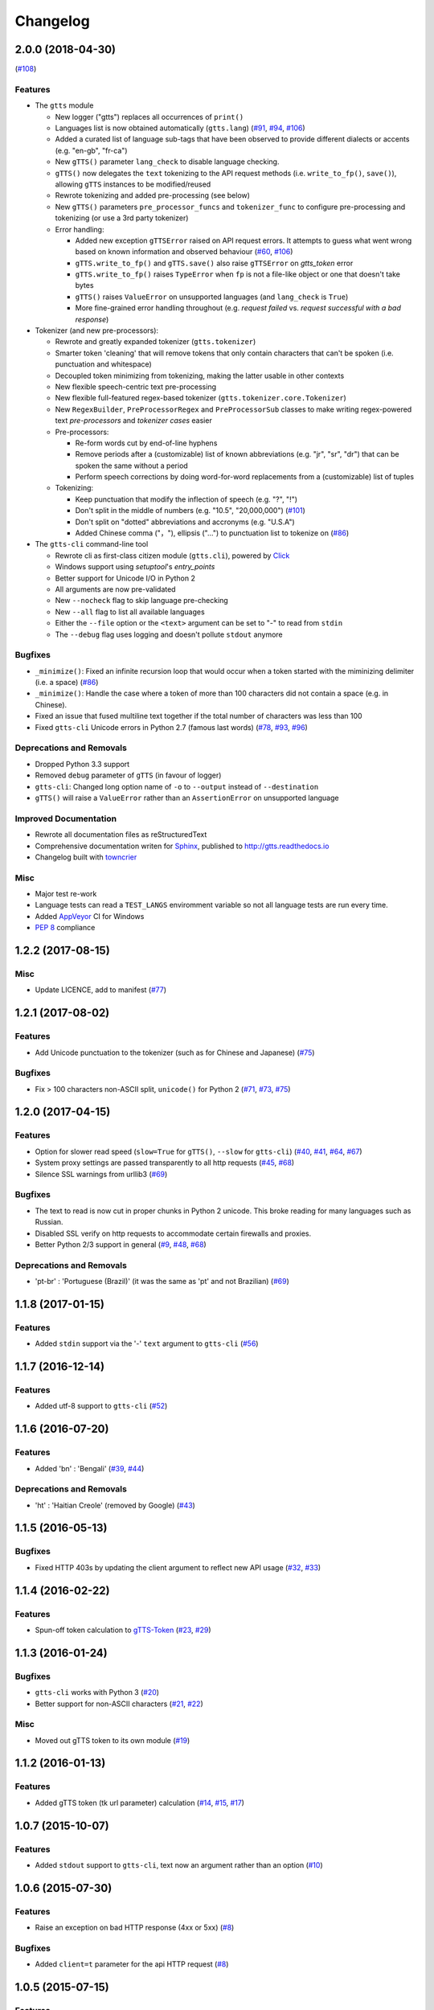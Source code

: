 .. NOTE: You should *NOT* be adding new change log entries to this file, this
         file is managed by towncrier. You *may* edit previous change logs to
         fix problems like typo corrections or such.

         To add a new change log entry, please see CONTRIBUTING.rst

Changelog
=========

.. towncrier release notes start

2.0.0 (2018-04-30)
------------------
(`#108 <https://github.com/pndurette/gTTS/issues/108>`_)

Features
~~~~~~~~

- The ``gtts`` module

  - New logger ("gtts") replaces all occurrences of ``print()``
  - Languages list is now obtained automatically (``gtts.lang``)
    (`#91 <https://github.com/pndurette/gTTS/issues/91>`_,
    `#94 <https://github.com/pndurette/gTTS/issues/94>`_,
    `#106 <https://github.com/pndurette/gTTS/issues/106>`_)
  - Added a curated list of language sub-tags that
    have been observed to provide different dialects or accents
    (e.g. "en-gb", "fr-ca")
  - New ``gTTS()`` parameter ``lang_check`` to disable language
    checking.
  - ``gTTS()`` now delegates the ``text`` tokenizing to the 
    API request methods (i.e. ``write_to_fp()``, ``save()``),
    allowing ``gTTS`` instances to be modified/reused
  - Rewrote tokenizing and added pre-processing (see below)
  - New ``gTTS()`` parameters ``pre_processor_funcs`` and
    ``tokenizer_func`` to configure pre-processing and tokenizing
    (or use a 3rd party tokenizer)
  - Error handling:

    - Added new exception ``gTTSError`` raised on API request errors.
      It attempts to guess what went wrong based on known information
      and observed behaviour 
      (`#60 <https://github.com/pndurette/gTTS/issues/60>`_,
      `#106 <https://github.com/pndurette/gTTS/issues/106>`_)
    - ``gTTS.write_to_fp()`` and ``gTTS.save()`` also raise ``gTTSError``
      on `gtts_token` error
    - ``gTTS.write_to_fp()`` raises ``TypeError`` when ``fp`` is not a
      file-like object or one that doesn't take bytes
    - ``gTTS()`` raises ``ValueError`` on unsupported languages
      (and ``lang_check`` is ``True``)
    - More fine-grained error handling throughout (e.g.
      `request failed` vs. `request successful with a bad response`)

- Tokenizer (and new pre-processors):

  - Rewrote and greatly expanded tokenizer (``gtts.tokenizer``)
  - Smarter token 'cleaning' that will remove tokens that only contain
    characters that can't be spoken (i.e. punctuation and whitespace)
  - Decoupled token minimizing from tokenizing, making the latter usable
    in other contexts
  - New flexible speech-centric text pre-processing
  - New flexible full-featured regex-based tokenizer
    (``gtts.tokenizer.core.Tokenizer``)
  - New ``RegexBuilder``, ``PreProcessorRegex`` and ``PreProcessorSub`` classes
    to make writing regex-powered text `pre-processors` and `tokenizer cases`
    easier
  - Pre-processors:

    - Re-form words cut by end-of-line hyphens
    - Remove periods after a (customizable) list of known abbreviations
      (e.g. "jr", "sr", "dr") that can be spoken the same without a period
    - Perform speech corrections by doing word-for-word replacements
      from a (customizable) list of tuples

  - Tokenizing:

    - Keep punctuation that modify the inflection of speech (e.g. "?", "!")
    - Don't split in the middle of numbers (e.g. "10.5", "20,000,000")
      (`#101 <https://github.com/pndurette/gTTS/issues/101>`_)
    - Don't split on "dotted" abbreviations and accronyms (e.g. "U.S.A")
    - Added Chinese comma ("，"), ellipsis ("…") to punctuation list
      to tokenize on (`#86 <https://github.com/pndurette/gTTS/issues/86>`_)

- The ``gtts-cli`` command-line tool

  - Rewrote cli as first-class citizen module (``gtts.cli``),
    powered by `Click <http://click.pocoo.org>`_
  - Windows support using `setuptool`'s `entry_points`
  - Better support for Unicode I/O in Python 2
  - All arguments are now pre-validated
  - New ``--nocheck`` flag to skip language pre-checking
  - New ``--all`` flag to list all available languages
  - Either the ``--file`` option or the ``<text>`` argument can be set to
    "-" to read from ``stdin``
  - The ``--debug`` flag uses logging and doesn't pollute ``stdout``
    anymore


Bugfixes
~~~~~~~~

- ``_minimize()``: Fixed an infinite recursion loop that would occur
  when a token started with the miminizing delimiter (i.e. a space) 
  (`#86 <https://github.com/pndurette/gTTS/issues/86>`_)
- ``_minimize()``: Handle the case where a token of more than 100
  characters did not contain a space (e.g. in Chinese).
- Fixed an issue that fused multiline text together if the total number of
  characters was less than 100
- Fixed ``gtts-cli`` Unicode errors in Python 2.7 (famous last words)
  (`#78 <https://github.com/pndurette/gTTS/issues/78>`_, 
  `#93 <https://github.com/pndurette/gTTS/issues/93>`_, 
  `#96 <https://github.com/pndurette/gTTS/issues/96>`_)


Deprecations and Removals
~~~~~~~~~~~~~~~~~~~~~~~~~

- Dropped Python 3.3 support
- Removed ``debug`` parameter of ``gTTS`` (in favour of logger)
- ``gtts-cli``: Changed long option name of ``-o`` to ``--output``
  instead of ``--destination``
- ``gTTS()`` will raise a ``ValueError`` rather than an ``AssertionError``
  on unsupported language


Improved Documentation
~~~~~~~~~~~~~~~~~~~~~~

- Rewrote all documentation files as reStructuredText
- Comprehensive documentation writen for `Sphinx <http://www.sphinx-doc.org>`_, published to http://gtts.readthedocs.io
- Changelog built with `towncrier <https://github.com/hawkowl/towncrier>`_ 

Misc
~~~~

- Major test re-work
- Language tests can read a ``TEST_LANGS`` enviromment variable so
  not all language tests are run every time.
- Added `AppVeyor <https://www.appveyor.com>`_ CI for Windows
- `PEP 8 <https://www.python.org/dev/peps/pep-0008/>`_ compliance


1.2.2 (2017-08-15)
------------------

Misc
~~~~

- Update LICENCE, add to manifest (`#77 <https://github.com/pndurette/gTTS/issues/77>`_)


1.2.1 (2017-08-02)
------------------

Features
~~~~~~~~

- Add Unicode punctuation to the tokenizer (such as for Chinese and Japanese)
  (`#75 <https://github.com/pndurette/gTTS/issues/75>`_)


Bugfixes
~~~~~~~~

- Fix > 100 characters non-ASCII split, ``unicode()`` for Python 2 (`#71
  <https://github.com/pndurette/gTTS/issues/71>`_, `#73
  <https://github.com/pndurette/gTTS/issues/73>`_, `#75
  <https://github.com/pndurette/gTTS/issues/75>`_)


1.2.0 (2017-04-15)
------------------

Features
~~~~~~~~

- Option for slower read speed (``slow=True`` for ``gTTS()``, ``--slow`` for
  ``gtts-cli``) (`#40 <https://github.com/pndurette/gTTS/issues/40>`_, `#41
  <https://github.com/pndurette/gTTS/issues/41>`_, `#64
  <https://github.com/pndurette/gTTS/issues/64>`_, `#67
  <https://github.com/pndurette/gTTS/issues/67>`_)
- System proxy settings are passed transparently to all http requests (`#45
  <https://github.com/pndurette/gTTS/issues/45>`_, `#68
  <https://github.com/pndurette/gTTS/issues/68>`_)
- Silence SSL warnings from urllib3 (`#69
  <https://github.com/pndurette/gTTS/issues/69>`_)


Bugfixes
~~~~~~~~

- The text to read is now cut in proper chunks in Python 2 unicode. This
  broke reading for many languages such as Russian.
- Disabled SSL verify on http requests to accommodate certain firewalls
  and proxies.
- Better Python 2/3 support in general (`#9 <https://github.com/pndurette/gTTS/issues/9>`_,
  `#48 <https://github.com/pndurette/gTTS/issues/48>`_, `#68
  <https://github.com/pndurette/gTTS/issues/68>`_)


Deprecations and Removals
~~~~~~~~~~~~~~~~~~~~~~~~~

- 'pt-br' : 'Portuguese (Brazil)' (it was the same as 'pt' and not Brazilian)
  (`#69 <https://github.com/pndurette/gTTS/issues/69>`_)


1.1.8 (2017-01-15)
------------------

Features
~~~~~~~~

- Added ``stdin`` support via the '-' ``text`` argument to ``gtts-cli`` (`#56
  <https://github.com/pndurette/gTTS/issues/56>`_)


1.1.7 (2016-12-14)
------------------

Features
~~~~~~~~

- Added utf-8 support to ``gtts-cli`` (`#52
  <https://github.com/pndurette/gTTS/issues/52>`_)


1.1.6 (2016-07-20)
------------------

Features
~~~~~~~~

- Added 'bn' : 'Bengali' (`#39 <https://github.com/pndurette/gTTS/issues/39>`_,
  `#44 <https://github.com/pndurette/gTTS/issues/44>`_)


Deprecations and Removals
~~~~~~~~~~~~~~~~~~~~~~~~~

- 'ht' : 'Haitian Creole' (removed by Google) (`#43
  <https://github.com/pndurette/gTTS/issues/43>`_)


1.1.5 (2016-05-13)
------------------

Bugfixes
~~~~~~~~

- Fixed HTTP 403s by updating the client argument to reflect new API usage
  (`#32 <https://github.com/pndurette/gTTS/issues/32>`_, `#33
  <https://github.com/pndurette/gTTS/issues/33>`_)


1.1.4 (2016-02-22)
------------------

Features
~~~~~~~~

- Spun-off token calculation to `gTTS-Token
  <https://github.com/Boudewijn26/gTTS-token>`_ (`#23
  <https://github.com/pndurette/gTTS/issues/23>`_, `#29
  <https://github.com/pndurette/gTTS/issues/29>`_)


1.1.3 (2016-01-24)
------------------

Bugfixes
~~~~~~~~

- ``gtts-cli`` works with Python 3 (`#20
  <https://github.com/pndurette/gTTS/issues/20>`_)
- Better support for non-ASCII characters (`#21
  <https://github.com/pndurette/gTTS/issues/21>`_, `#22
  <https://github.com/pndurette/gTTS/issues/22>`_)


Misc
~~~~

- Moved out gTTS token to its own module (`#19 <https://github.com/pndurette/gTTS/issues/19>`_)


1.1.2 (2016-01-13)
------------------

Features
~~~~~~~~

- Added gTTS token (tk url parameter) calculation (`#14
  <https://github.com/pndurette/gTTS/issues/14>`_, `#15
  <https://github.com/pndurette/gTTS/issues/15>`_, `#17
  <https://github.com/pndurette/gTTS/issues/17>`_)


1.0.7 (2015-10-07)
------------------

Features
~~~~~~~~

- Added ``stdout`` support to ``gtts-cli``, text now an argument rather than an
  option (`#10 <https://github.com/pndurette/gTTS/issues/10>`_)


1.0.6 (2015-07-30)
------------------

Features
~~~~~~~~

- Raise an exception on bad HTTP response (4xx or 5xx) (`#8
  <https://github.com/pndurette/gTTS/issues/8>`_)


Bugfixes
~~~~~~~~

- Added ``client=t`` parameter for the api HTTP request (`#8
  <https://github.com/pndurette/gTTS/issues/8>`_)


1.0.5 (2015-07-15)
------------------

Features
~~~~~~~~

- ``write_to_fp()`` to write to a file-like object (`#6
  <https://github.com/pndurette/gTTS/issues/6>`_)


1.0.4 (2015-05-11)
------------------

Features
~~~~~~~~

- Added Languages: `zh-yue` : 'Chinese (Cantonese)', `en-uk` : 'English (United
  Kingdom)', `pt-br` : 'Portuguese (Brazil)', `es-es` : 'Spanish (Spain)',
  `es-us` : 'Spanish (United StateS)', `zh-cn` : 'Chinese (Mandarin/China)',
  `zh-tw` : 'Chinese (Mandarin/Taiwan)' (`#4
  <https://github.com/pndurette/gTTS/issues/4>`_)


Bugfixes
~~~~~~~~

- ``gtts-cli`` print version and pretty printed available languages, language
  codes are now case insensitive (`#4 <https://github.com/pndurette/gTTS/issues/4>`_)


1.0.3 (2014-11-21)
------------------

Features
~~~~~~~~

- Added Languages: 'en-us' : 'English (United States)', 'en-au' : 'English
  (Australia)' (`#3 <https://github.com/pndurette/gTTS/issues/3>`_)


1.0.2 (2014-05-15)
------------------

Features
~~~~~~~~

- Python 3 support


1.0.1 (2014-05-15)
------------------

Misc
~~~~

- SemVer versioning, CI changes


1.0 (2014-05-08)
----------------

Features
~~~~~~~~

- Initial release


